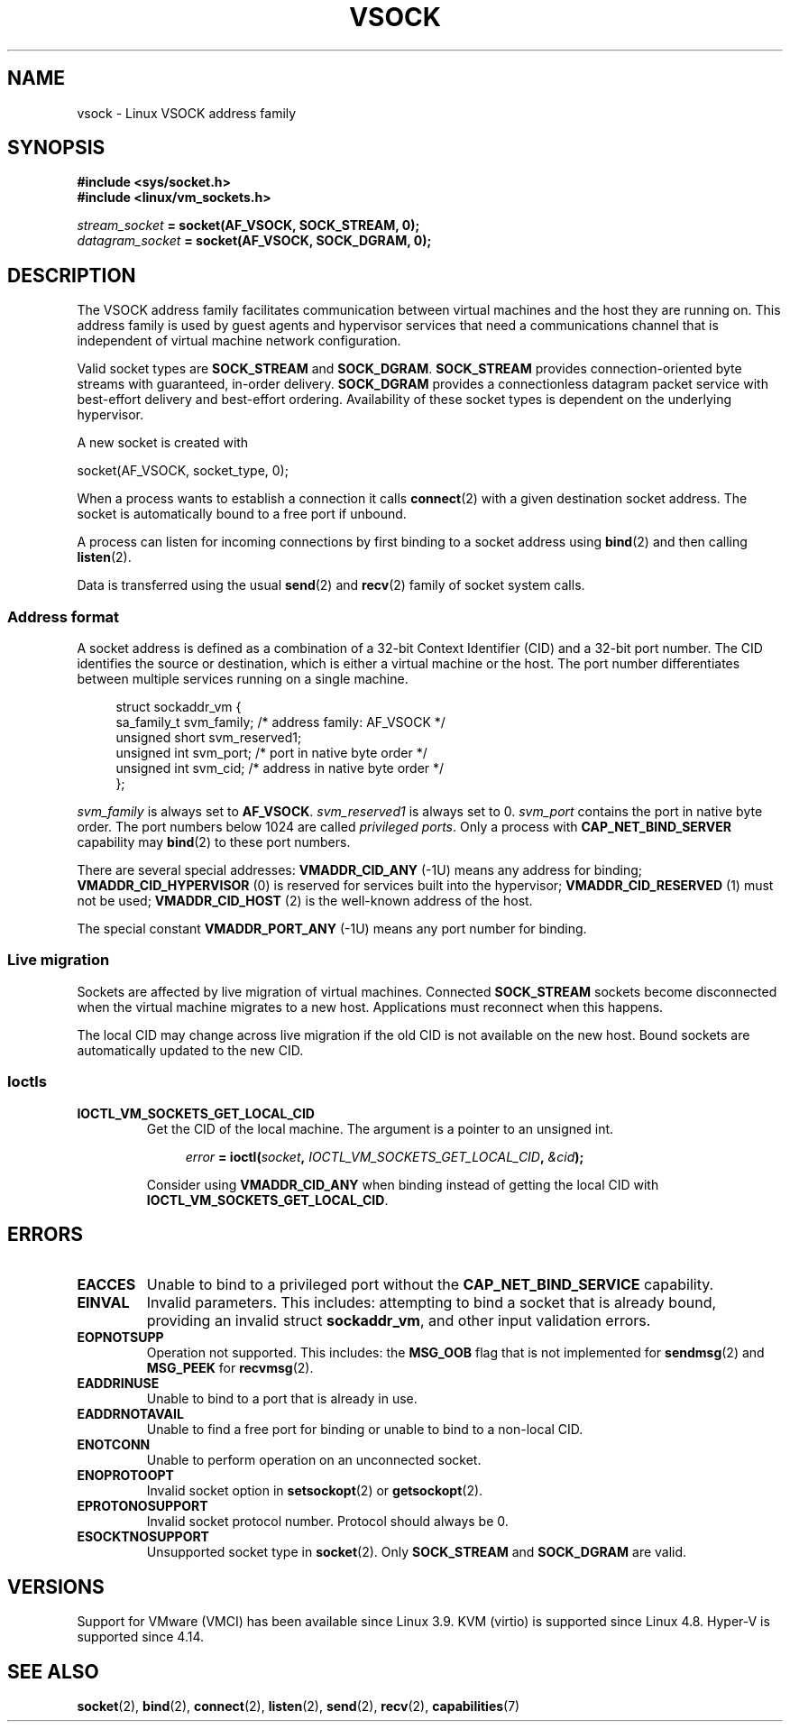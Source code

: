 .TH VSOCK 7 2017-11-30 "Linux" "Linux Programmer's Manual"
.SH NAME
vsock \- Linux VSOCK address family
.SH SYNOPSIS
.B #include <sys/socket.h>
.br
.B #include <linux/vm_sockets.h>
.PP
.IB stream_socket " = socket(AF_VSOCK, SOCK_STREAM, 0);"
.br
.IB datagram_socket " = socket(AF_VSOCK, SOCK_DGRAM, 0);"
.SH DESCRIPTION
The VSOCK address family facilitates communication between virtual machines and
the host they are running on.
This address family is used by guest agents and
hypervisor services that need a communications channel that is independent of
virtual machine network configuration.
.PP
Valid socket types are
.B SOCK_STREAM
and
.BR SOCK_DGRAM .
.B SOCK_STREAM
provides connection-oriented byte streams with guaranteed, in-order delivery.
.B SOCK_DGRAM
provides a connectionless datagram packet service with best-effort delivery and
best-effort ordering.
Availability of these socket types is dependent on the
underlying hypervisor.
.PP
A new socket is created with
.PP
    socket(AF_VSOCK, socket_type, 0);
.PP
When a process wants to establish a connection it calls
.BR connect (2)
with a given destination socket address.
The socket is automatically bound to a free port if unbound.
.PP
A process can listen for incoming connections by first binding to a socket
address using
.BR bind (2)
and then calling
.BR listen (2).
.PP
Data is transferred using the usual
.BR send (2)
and
.BR recv (2)
family of socket system calls.
.SS Address format
A socket address is defined as a combination of a 32-bit Context Identifier
(CID) and a 32-bit port number.
The CID identifies the source or destination,
which is either a virtual machine or the host.
The port number differentiates between multiple services running on
a single machine.
.PP
.in +4n
.EX
struct sockaddr_vm {
    sa_family_t     svm_family;     /* address family: AF_VSOCK */
    unsigned short  svm_reserved1;
    unsigned int    svm_port;       /* port in native byte order */
    unsigned int    svm_cid;        /* address in native byte order */
};
.EE
.in
.PP
.I svm_family
is always set to
.BR AF_VSOCK .
.I svm_reserved1
is always set to 0.
.I svm_port
contains the port in native byte order.
The port numbers below 1024 are called
.IR "privileged ports" .
Only a process with
.B CAP_NET_BIND_SERVER
capability may
.BR bind (2)
to these port numbers.
.PP
There are several special addresses:
.B VMADDR_CID_ANY
(-1U)
means any address for binding;
.B VMADDR_CID_HYPERVISOR
(0) is reserved for services built into the hypervisor;
.B VMADDR_CID_RESERVED
(1) must not be used;
.B VMADDR_CID_HOST
(2)
is the well-known address of the host.
.PP
The special constant
.B VMADDR_PORT_ANY
(-1U)
means any port number for binding.
.SS Live migration
Sockets are affected by live migration of virtual machines.
Connected
.B SOCK_STREAM
sockets become disconnected when the virtual machine migrates to a new host.
Applications must reconnect when this happens.
.PP
The local CID may change across live migration if the old CID is
not available on the new host.
Bound sockets are automatically updated to the new CID.
.SS Ioctls
.TP
.B IOCTL_VM_SOCKETS_GET_LOCAL_CID
Get the CID of the local machine.
The argument is a pointer to an unsigned int.
.IP
.in +4n
.EX
.IB error " = ioctl(" socket ", " IOCTL_VM_SOCKETS_GET_LOCAL_CID ", " &cid ");"
.EE
.in
.IP
Consider using
.B VMADDR_CID_ANY
when binding instead of getting the local CID with
.BR IOCTL_VM_SOCKETS_GET_LOCAL_CID .
.SH ERRORS
.TP
.B EACCES
Unable to bind to a privileged port without the
.B CAP_NET_BIND_SERVICE
capability.
.TP
.B EINVAL
Invalid parameters.
This includes:
attempting to bind a socket that is already bound, providing an invalid struct
.BR sockaddr_vm ,
and other input validation errors.
.TP
.B EOPNOTSUPP
Operation not supported.
This includes:
the
.B MSG_OOB
flag that is not implemented for
.BR sendmsg (2)
and
.B MSG_PEEK
for
.BR recvmsg (2).
.TP
.B EADDRINUSE
Unable to bind to a port that is already in use.
.TP
.B EADDRNOTAVAIL
Unable to find a free port for binding or unable to bind to a non-local CID.
.TP
.B ENOTCONN
Unable to perform operation on an unconnected socket.
.TP
.B ENOPROTOOPT
Invalid socket option in
.BR setsockopt (2)
or
.BR getsockopt (2).
.TP
.B EPROTONOSUPPORT
Invalid socket protocol number.
Protocol should always be 0.
.TP
.B ESOCKTNOSUPPORT
Unsupported socket type in
.BR socket (2).
Only
.B SOCK_STREAM
and
.B SOCK_DGRAM
are valid.
.SH VERSIONS
Support for VMware (VMCI) has been available since Linux 3.9.
KVM (virtio) is supported since Linux 4.8.
Hyper-V is supported since 4.14.
.SH SEE ALSO
.BR socket (2),
.BR bind (2),
.BR connect (2),
.BR listen (2),
.BR send (2),
.BR recv (2),
.BR capabilities (7)
